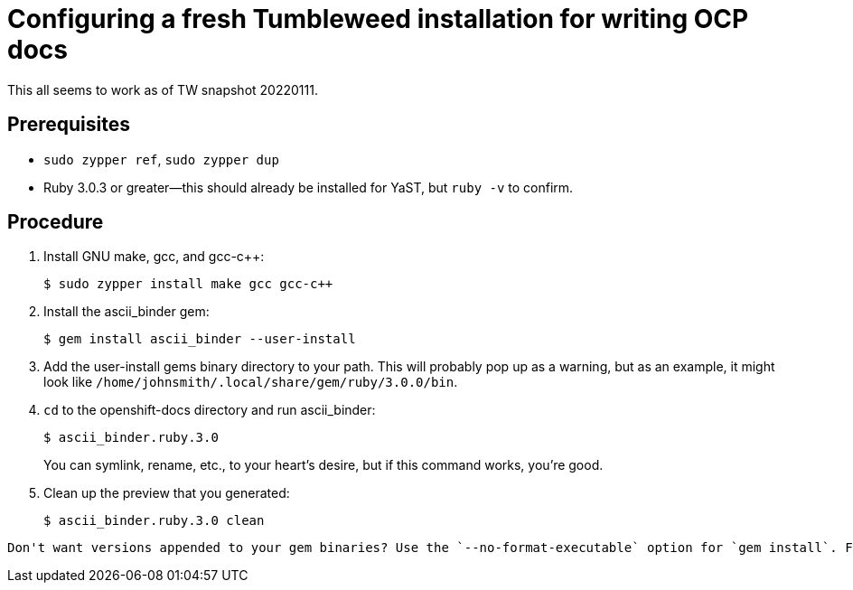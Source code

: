 = Configuring a fresh Tumbleweed installation for writing OCP docs

This all seems to work as of TW snapshot 20220111.

== Prerequisites

* `sudo zypper ref`, `sudo zypper dup`

* Ruby 3.0.3 or greater--this should already be installed for YaST, but `ruby -v` to confirm.

== Procedure

. Install GNU make, gcc, and gcc-c++: 
+
[source,terminal]
----
$ sudo zypper install make gcc gcc-c++
----

. Install the ascii_binder gem:
+
[source,terminal]
----
$ gem install ascii_binder --user-install
----

. Add the user-install gems binary directory to your path. This will probably pop up as a warning, but as an example, it might look like `/home/johnsmith/.local/share/gem/ruby/3.0.0/bin`.
. `cd` to the openshift-docs directory and run ascii_binder: 
+
[source,terminal]
----
$ ascii_binder.ruby.3.0
----
+
You can symlink, rename, etc., to your heart's desire, but if this command works, you're good.

. Clean up the preview that you generated: 
+
[source,terminal]
----
$ ascii_binder.ruby.3.0 clean
----

[TIP]
----
Don't want versions appended to your gem binaries? Use the `--no-format-executable` option for `gem install`. For more info, see the link:https://guides.rubygems.org/command-reference/#installupdate-options[`gem install` docs].
----
